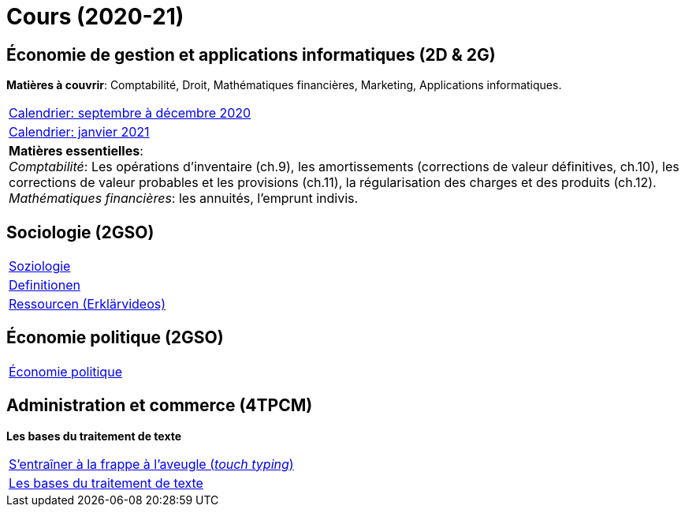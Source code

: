 = Cours (2020-21)

== Économie de gestion et applications informatiques (2D & 2G)

*Matières à couvrir*: Comptabilité, Droit, Mathématiques financières, Marketing, Applications informatiques.  


[cols="1*"]
|===

|link:teaching/comptabilite2020-21.html[Calendrier: septembre à décembre 2020]

|link:teaching/calendar-janvier-2021-ecoai.html[Calendrier: janvier 2021]

| *Matières essentielles*: +
_Comptabilité_: Les opérations d'inventaire (ch.9), les amortissements (corrections de valeur définitives, ch.10), les corrections de valeur probables et les provisions (ch.11), la régularisation des charges et des produits (ch.12). +
_Mathématiques financières_: les annuités, l'emprunt indivis.

|===

== Sociologie (2GSO)

[cols="1*"]
|===

|link:teaching/soziologie2020-21.html[Soziologie]

|link:teaching/soziologie-definitionen.html[Definitionen]

|link:teaching/soziologie-resources.html[Ressourcen (Erklärvideos)] 

|===


== Économie politique (2GSO)

[cols="1*"]
|===

|link:teaching/economiepolitique2020-21.html[Économie politique]


|===


== Administration et commerce (4TPCM)

*Les bases du traitement de texte*

[cols="1*"]
|===

|link:https://de4.schreibtrainer.com/index.php?r=typewriter/practise[S'entraîner à la frappe à l’aveugle (_touch typing_)] 

|link:teaching/word/calendar-2021.html[Les bases du traitement de texte]



|===

